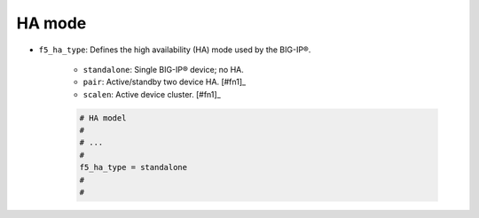 .. _ha-mode:

HA mode
```````

- ``f5_ha_type``: Defines the high availability (HA) mode used by the BIG-IP®.

    * ``standalone``: Single BIG-IP® device; no HA.
    * ``pair``: Active/standby two device HA. [#fn1]_
    * ``scalen``: Active device cluster. [#fn1]_

    .. code-block:: text

        # HA model
        #
        # ...
        #
        f5_ha_type = standalone
        #
        #






